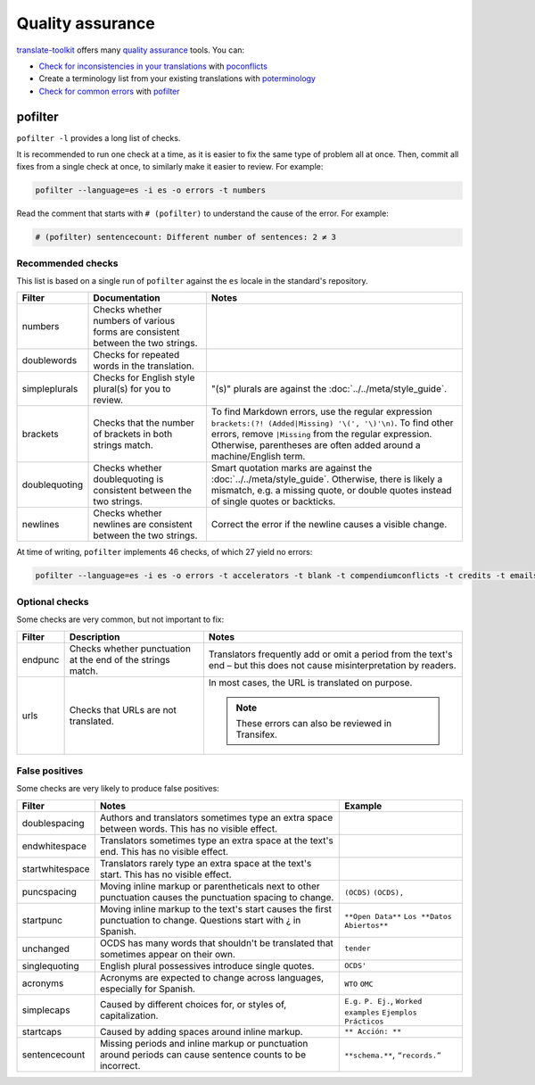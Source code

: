 Quality assurance
=================

`translate-toolkit <https://docs.translatehouse.org/projects/translate-toolkit/en/latest/installation.html>`__ offers many `quality assurance <https://docs.translatehouse.org/projects/translate-toolkit/en/latest/commands/index.html#commands-quality-assurance>`__ tools. You can:

-  `Check for inconsistencies in your translations <https://docs.translatehouse.org/projects/translate-toolkit/en/latest/guides/checking_for_inconsistencies.html>`__ with `poconflicts <https://docs.translatehouse.org/projects/translate-toolkit/en/latest/commands/poconflicts.html>`__
-  Create a terminology list from your existing translations with `poterminology <https://docs.translatehouse.org/projects/translate-toolkit/en/latest/commands/poterminology.html>`__
-  `Check for common errors <https://docs.translatehouse.org/projects/translate-toolkit/en/latest/guides/using_pofilter.html>`__ with `pofilter <https://docs.translatehouse.org/projects/translate-toolkit/en/latest/commands/pofilter.html>`__

pofilter
--------

``pofilter -l`` provides a long list of checks.

It is recommended to run one check at a time, as it is easier to fix the same type of problem all at once. Then, commit all fixes from a single check at once, to similarly make it easier to review. For example:

.. code-block:: bash

   pofilter --language=es -i es -o errors -t numbers

Read the comment that starts with ``# (pofilter)`` to understand the cause of the error. For example:

.. code-block:: none

   # (pofilter) sentencecount: Different number of sentences: 2 ≠ 3

Recommended checks
~~~~~~~~~~~~~~~~~~

This list is based on a single run of ``pofilter`` against the ``es`` locale in the standard's repository.

.. list-table::
   :header-rows: 1

   * - Filter
     - Documentation
     - Notes
   * - numbers
     - Checks whether numbers of various forms are consistent between the two strings.
     -
   * - doublewords
     - Checks for repeated words in the translation.
     -
   * - simpleplurals
     - Checks for English style plural(s) for you to review.
     - "(s)" plurals are against the :doc:`../../meta/style_guide`.
   * - brackets
     - Checks that the number of brackets in both strings match.
     - To find Markdown errors, use the regular expression ``brackets:(?! (Added|Missing) '\(', '\)'\n)``. To find other errors, remove ``|Missing`` from the regular expression. Otherwise, parentheses are often added around a machine/English term.
   * - doublequoting
     - Checks whether doublequoting is consistent between the two strings.
     - Smart quotation marks are against the :doc:`../../meta/style_guide`. Otherwise, there is likely a mismatch, e.g. a missing quote, or double quotes instead of single quotes or backticks.
   * - newlines
     - Checks whether newlines are consistent between the two strings.
     - Correct the error if the newline causes a visible change.

At time of writing, ``pofilter`` implements 46 checks, of which 27 yield no errors:

.. code-block:: bash

   pofilter --language=es -i es -o errors -t accelerators -t blank -t compendiumconflicts -t credits -t emails -t escapes -t filepaths -t functions -t hassuggestion -t isfuzzy -t isreview -t kdecomments -t long -t musttranslatewords -t notranslatewords -t nplurals -t options -t printf -t purepunc -t pythonbraceformat -t short -t spellcheck -t tabs -t untranslated -t validchars -t variables -t xmltags

Optional checks
~~~~~~~~~~~~~~~

Some checks are very common, but not important to fix:

.. list-table::
   :header-rows: 1

   * - Filter
     - Description
     - Notes
   * - endpunc
     - Checks whether punctuation at the end of the strings match.
     - Translators frequently add or omit a period from the text's end – but this does not cause misinterpretation by readers.
   * - urls
     - Checks that URLs are not translated.
     - In most cases, the URL is translated on purpose.

       .. note::

          These errors can also be reviewed in Transifex.

False positives
~~~~~~~~~~~~~~~

Some checks are very likely to produce false positives:

.. list-table::
   :header-rows: 1

   * - Filter
     - Notes
     - Example 
   * - doublespacing
     - Authors and translators sometimes type an extra space between words. This has no visible effect.
     -
   * - endwhitespace
     - Translators sometimes type an extra space at the text's end. This has no visible effect.
     -
   * - startwhitespace
     - Translators rarely type an extra space at the text's start. This has no visible effect.
     -
   * - puncspacing
     - Moving inline markup or parentheticals next to other punctuation causes the punctuation spacing to change.
     - ``(OCDS)`` ``(OCDS),``
   * - startpunc
     - Moving inline markup to the text's start causes the first punctuation to change. Questions start with ¿ in Spanish.
     - ``**Open Data**`` ``Los **Datos Abiertos**``
   * - unchanged
     - OCDS has many words that shouldn't be translated that sometimes appear on their own.
     - ``tender``
   * - singlequoting
     - English plural possessives introduce single quotes.
     - ``OCDS'``
   * - acronyms
     - Acronyms are expected to change across languages, especially for Spanish.
     - ``WTO`` ``OMC``
   * - simplecaps
     - Caused by different choices for, or styles of, capitalization.
     - ``E.g.`` ``P. Ej.``, ``Worked examples`` ``Ejemplos Prácticos``
   * - startcaps
     - Caused by adding spaces around inline markup.
     - ``** Acción: **``
   * - sentencecount
     - Missing periods and inline markup or punctuation around periods can cause sentence counts to be incorrect.
     - ``**schema.**``, ``“records.”``
